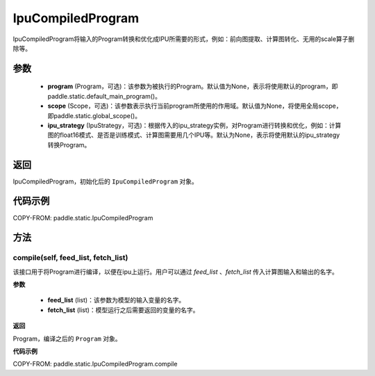 .. _cn_api_fluid_IpuCompiledProgram:

IpuCompiledProgram
-------------------------------


.. py:class:: paddle.static.IpuCompiledProgram(program, scope=None, ipu_strategy=None)


IpuCompiledProgram将输入的Program转换和优化成IPU所需要的形式，例如：前向图提取、计算图转化、无用的scale算子删除等。

参数
:::::::::
    - **program** (Program，可选)：该参数为被执行的Program。默认值为None，表示将使用默认的program，即paddle.static.default_main_program()。
    - **scope** (Scope，可选)：该参数表示执行当前program所使用的作用域。默认值为None，将使用全局scope，即paddle.static.global_scope()。
    - **ipu_strategy** (IpuStrategy，可选)：根据传入的ipu_strategy实例，对Program进行转换和优化，例如：计算图的float16模式、是否是训练模式、计算图需要用几个IPU等。默认为None，表示将使用默认的ipu_strategy转换Program。

返回
:::::::::
IpuCompiledProgram，初始化后的 ``IpuCompiledProgram`` 对象。

代码示例
::::::::::

COPY-FROM: paddle.static.IpuCompiledProgram

方法
::::::::::::
compile(self, feed_list, fetch_list)
'''''''''

该接口用于将Program进行编译，以便在ipu上运行。用户可以通过 `feed_list` 、`fetch_list` 传入计算图输入和输出的名字。

**参数**

    - **feed_list** (list)：该参数为模型的输入变量的名字。
    - **fetch_list** (list)：模型运行之后需要返回的变量的名字。

**返回**

Program，编译之后的 ``Program`` 对象。


**代码示例**

COPY-FROM: paddle.static.IpuCompiledProgram.compile
